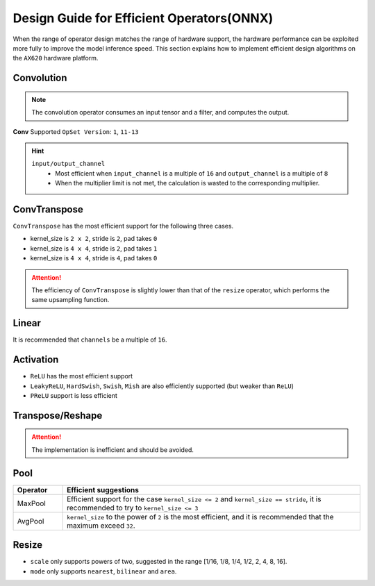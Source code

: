 =================================================================
Design Guide for Efficient Operators(ONNX)
=================================================================

When the range of operator design matches the range of hardware support, the hardware performance can be exploited more fully to improve the model inference speed.
This section explains how to implement efficient design algorithms on the ``AX620`` hardware platform.

----------------------------------
Convolution
----------------------------------

.. note::

    The convolution operator consumes an input tensor and a filter, and computes the output.

**Conv** Supported ``OpSet Version``: ``1``, ``11-13``

.. csv-table::
   :file: ../csv/Conv_OP.csv
   :header-rows: 1

.. hint::

  ``input/output_channel``
      - Most efficient when ``input_channel`` is a multiple of ``16`` and ``output_channel`` is a multiple of ``8``
      - When the multiplier limit is not met, the calculation is wasted to the corresponding multiplier.

----------------------------------
ConvTranspose
----------------------------------

``ConvTranspose`` has the most efficient support for the following three cases.

* kernel_size is ``2 x 2``, stride is ``2``, pad takes ``0``
* kernel_size is ``4 x 4``, stride is ``2``, pad takes ``1``
* kernel_size is ``4 x 4``, stride is ``4``, pad takes ``0``

.. attention::

    The efficiency of ``ConvTranspose`` is slightly lower than that of the ``resize`` operator, which performs the same upsampling function.

----------------------------------
Linear
----------------------------------

It is recommended that ``channels`` be a multiple of ``16``.

----------------------------------
Activation
----------------------------------

- ``ReLU`` has the most efficient support
- ``LeakyReLU``, ``HardSwish``, ``Swish``, ``Mish`` are also efficiently supported (but weaker than ``ReLU``)
- ``PReLU`` support is less efficient

----------------------------------
Transpose/Reshape
----------------------------------

.. attention::

    The implementation is inefficient and should be avoided.

----------------------------------
Pool
----------------------------------

.. list-table::
    :widths: 10 60
    :header-rows: 1

    * - Operator
      - Efficient suggestions

    * - MaxPool
      - Efficient support for the case ``kernel_size <= 2`` and ``kernel_size == stride``, it is recommended to try to ``kernel_size <= 3``
    
    * - AvgPool
      - ``kernel_size`` to the power of ``2`` is the most efficient, and it is recommended that the maximum exceed ``32``.

----------------------------------
Resize
----------------------------------

- ``scale`` only supports powers of two, suggested in the range [1/16, 1/8, 1/4, 1/2, 2, 4, 8, 16].
- ``mode`` only supports ``nearest``, ``bilinear`` and ``area``.
  